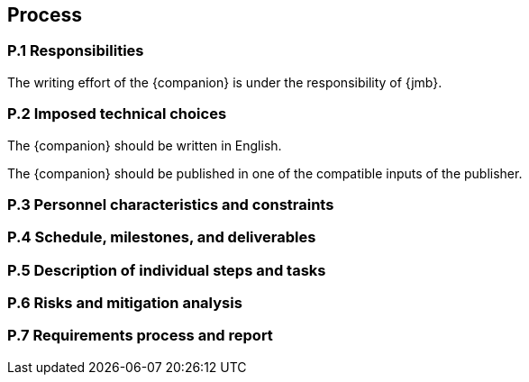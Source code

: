 == Process

=== P.1 Responsibilities

[[p11]]
The writing effort of the {companion} is under the responsibility of {jmb}.

=== P.2 Imposed technical choices

[[p21]]
The {companion} should be written in English.

[[p22]]
The {companion} should be published in one of the compatible inputs of the publisher.


=== P.3 Personnel characteristics and constraints

=== P.4 Schedule, milestones, and deliverables

=== P.5 Description of individual steps and tasks

=== P.6 Risks and mitigation analysis

=== P.7 Requirements process and report
